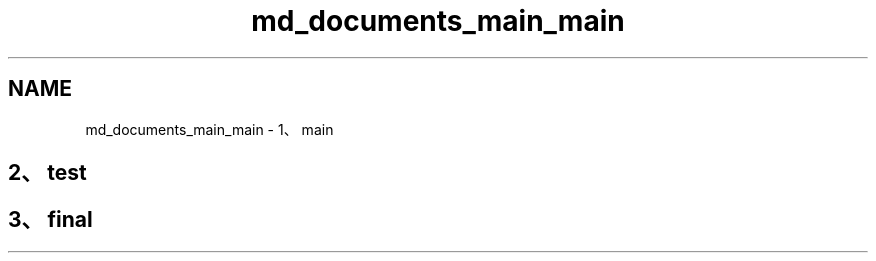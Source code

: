 .TH "md_documents_main_main" 3 "Sat Oct 14 2023" "Test" \" -*- nroff -*-
.ad l
.nh
.SH NAME
md_documents_main_main \- 1、main 

.SH "2、test"
.PP
.SH "3、final"
.PP

